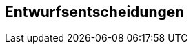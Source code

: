 [[section-design-decisions]]
== Entwurfsentscheidungen

//[role="arc42help"]
//****
//.Inhalt
//Wichtige, teure, große oder riskante Architektur- oder Entwurfsentscheidungen inklusive der jeweiligen Begründungen.
//Mit "Entscheidungen" meinen wir hier die Auswahl einer von mehreren Alternativen unter vorgegebenen Kriterien.

//Wägen Sie ab, inwiefern Sie Entscheidungen hier zentral beschreiben, oder wo eine lokale Beschreibung (z.B. in der Whitebox-Sicht von Bausteinen) sinnvoller ist.
//Vermeiden Sie Redundanz.
//Verweisen Sie evtl. auf Abschnitt 4, wo schon grundlegende strategische Entscheidungen beschrieben wurden.

//.Motivation
//Stakeholder des Systems sollten wichtige Entscheidungen verstehen und nachvollziehen können.

//.Form
//Verschiedene Möglichkeiten:

//* Liste oder Tabelle, nach Wichtigkeit und Tragweite der Entscheidungen geordnet
//* ausführlicher in Form einzelner Unterkapitel je Entscheidung
//* ADR (http://thinkrelevance.com/blog/2011/11/15/documenting-architecture-decisions[Architecture Decision Record]) für jede wichtige Entscheidung
//****

//ausführlich